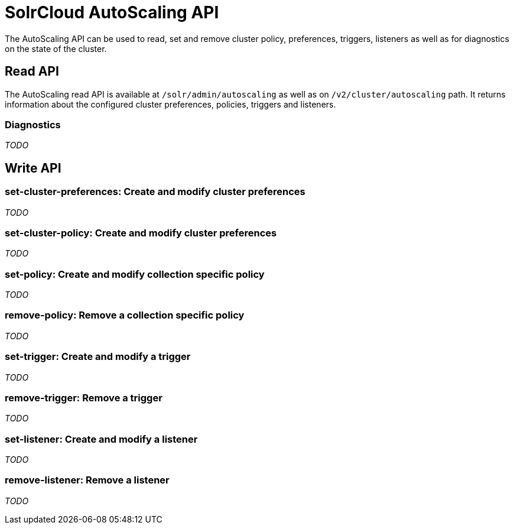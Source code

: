 = SolrCloud AutoScaling API
:page-shortname: solrcloud-autoscaling-api
:page-permalink: solrcloud-autoscaling-api.html
:page-toclevels: 2
:page-tocclass: right
// Licensed to the Apache Software Foundation (ASF) under one
// or more contributor license agreements.  See the NOTICE file
// distributed with this work for additional information
// regarding copyright ownership.  The ASF licenses this file
// to you under the Apache License, Version 2.0 (the
// "License"); you may not use this file except in compliance
// with the License.  You may obtain a copy of the License at
//
//   http://www.apache.org/licenses/LICENSE-2.0
//
// Unless required by applicable law or agreed to in writing,
// software distributed under the License is distributed on an
// "AS IS" BASIS, WITHOUT WARRANTIES OR CONDITIONS OF ANY
// KIND, either express or implied.  See the License for the
// specific language governing permissions and limitations
// under the License.

The AutoScaling API can be used to read, set and remove cluster policy, preferences, triggers, listeners as well as for diagnostics on the state of the cluster.

== Read API

The AutoScaling read API is available at `/solr/admin/autoscaling` as well as on `/v2/cluster/autoscaling` path. It returns information about the configured cluster preferences, policies, triggers and listeners.

=== Diagnostics

__TODO__

== Write API

=== set-cluster-preferences: Create and modify cluster preferences

__TODO__

=== set-cluster-policy: Create and modify cluster preferences

__TODO__

=== set-policy: Create and modify collection specific policy

__TODO__

=== remove-policy: Remove a collection specific policy

__TODO__

=== set-trigger: Create and modify a trigger

__TODO__


=== remove-trigger: Remove a trigger

__TODO__


=== set-listener: Create and modify a listener

__TODO__


=== remove-listener: Remove a listener

__TODO__